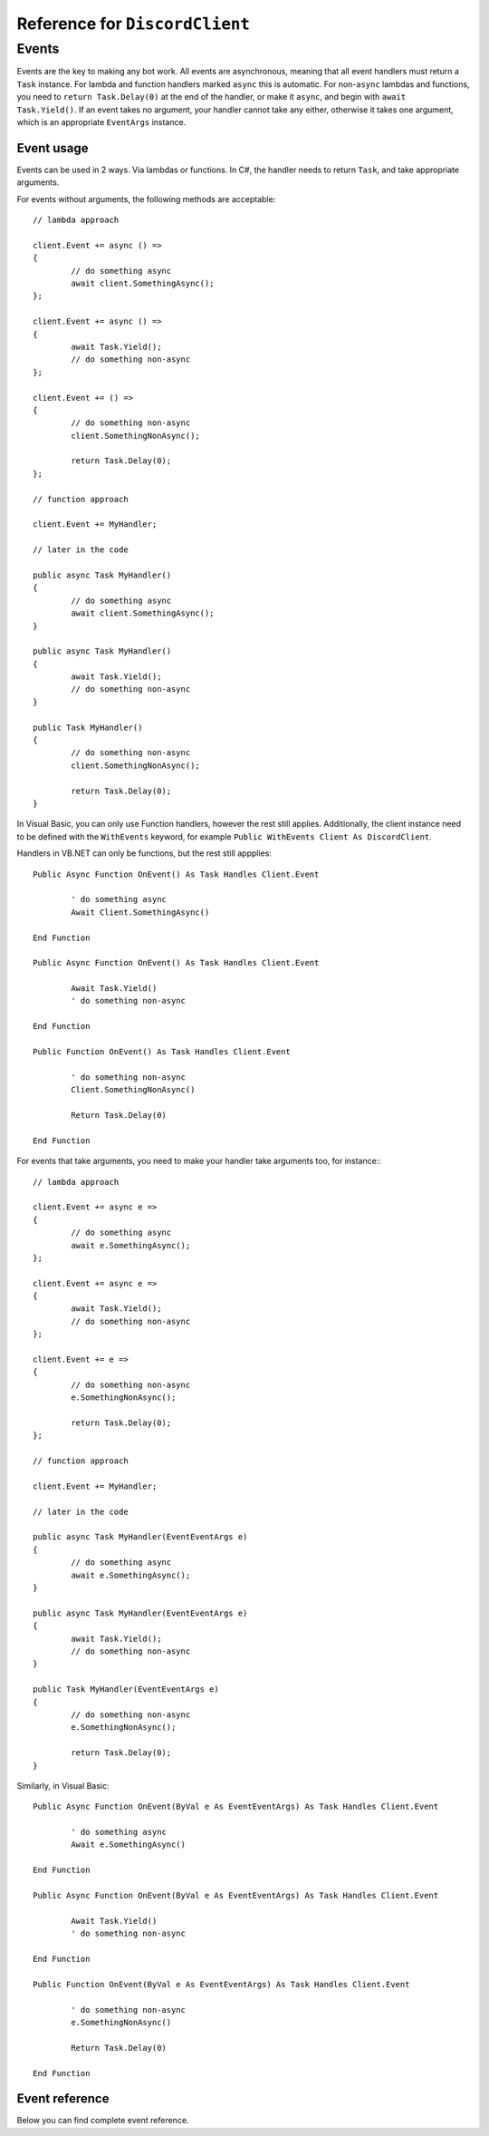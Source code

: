 Reference for ``DiscordClient``
=================================

Events
--------

Events are the key to making any bot work. All events are asynchronous, meaning that all event handlers must return a 
``Task`` instance. For lambda and function handlers marked ``async`` this is automatic. For non-``async`` lambdas and 
functions, you need to ``return Task.Delay(0)`` at the end of the handler, or make it ``async``, and begin with 
``await Task.Yield()``. If an event takes no argument, your handler cannot take any either, otherwise it takes one 
argument, which is an appropriate ``EventArgs`` instance.

Event usage
^^^^^^^^^^^^^

Events can be used in 2 ways. Via lambdas or functions. In C#, the handler needs to return ``Task``, and take 
appropriate arguments.

For events without arguments, the following methods are acceptable: ::

	// lambda approach

	client.Event += async () =>
	{
		// do something async
		await client.SomethingAsync();
	};
	
	client.Event += async () =>
	{
		await Task.Yield();
		// do something non-async
	};
	
	client.Event += () =>
	{
		// do something non-async
		client.SomethingNonAsync();
		
		return Task.Delay(0);
	};
	
	// function approach
	
	client.Event += MyHandler;
	
	// later in the code
	
	public async Task MyHandler()
	{
		// do something async
		await client.SomethingAsync();
	}
	
	public async Task MyHandler()
	{
		await Task.Yield();
		// do something non-async
	}
	
	public Task MyHandler()
	{
		// do something non-async
		client.SomethingNonAsync();
		
		return Task.Delay(0);
	}

In Visual Basic, you can only use Function handlers, however the rest still applies. Additionally, the client instance 
need to be defined with the ``WithEvents`` keyword, for example ``Public WithEvents Client As DiscordClient``. 

Handlers in VB.NET can only be functions, but the rest still appplies: ::

	Public Async Function OnEvent() As Task Handles Client.Event
	
		' do something async
		Await Client.SomethingAsync()
	
	End Function
	
	Public Async Function OnEvent() As Task Handles Client.Event
	
		Await Task.Yield()
		' do something non-async
	
	End Function
	
	Public Function OnEvent() As Task Handles Client.Event
	
		' do something non-async
		Client.SomethingNonAsync()
		
		Return Task.Delay(0)
	
	End Function

For events that take arguments, you need to make your handler take arguments too, for instance:::

	// lambda approach

	client.Event += async e =>
	{
		// do something async
		await e.SomethingAsync();
	};
	
	client.Event += async e =>
	{
		await Task.Yield();
		// do something non-async
	};
	
	client.Event += e =>
	{
		// do something non-async
		e.SomethingNonAsync();
		
		return Task.Delay(0);
	};
	
	// function approach
	
	client.Event += MyHandler;
	
	// later in the code
	
	public async Task MyHandler(EventEventArgs e)
	{
		// do something async
		await e.SomethingAsync();
	}
	
	public async Task MyHandler(EventEventArgs e)
	{
		await Task.Yield();
		// do something non-async
	}
	
	public Task MyHandler(EventEventArgs e)
	{
		// do something non-async
		e.SomethingNonAsync();
		
		return Task.Delay(0);
	}

Similarly, in Visual Basic: ::

	Public Async Function OnEvent(ByVal e As EventEventArgs) As Task Handles Client.Event
	
		' do something async
		Await e.SomethingAsync()
	
	End Function
	
	Public Async Function OnEvent(ByVal e As EventEventArgs) As Task Handles Client.Event
	
		Await Task.Yield()
		' do something non-async
	
	End Function
	
	Public Function OnEvent(ByVal e As EventEventArgs) As Task Handles Client.Event
	
		' do something non-async
		e.SomethingNonAsync()
		
		Return Task.Delay(0)
	
	End Function

Event reference
^^^^^^^^^^^^^^^^^

Below you can find complete event reference.

.. function:: SocketOpened

	Called when the WebSocket connection is established. Takes no arguments.

.. function:: SocketClosed

	Called when the WebSocket connection is closed. Takes no arguments.

.. function:: Ready

	Called when the client enters ready state. Takes no arguments.

.. function:: ChannelCreated

	Called when a new channel is created. Takes ``ChannelCreateEventArgs`` as an argument, with following parameters:
	
	:param Channel: The channel (instance of :doc:`DiscordChannel </reference/DiscordChannel>`) that was just created.
	:param Guild: The guild (instance of :doc:`DiscordGuild </reference/DiscordGuild>`) that the channel was created 
	in.

.. function DMChannelCreated

	Called when a new DM channel is created. Takes ``ChannelCreate`` as an argument, with following parameters:
	
	:param Channel: The channel (instance of :doc:`DiscordChannel </reference/DiscordChannel>`) that was just created.

